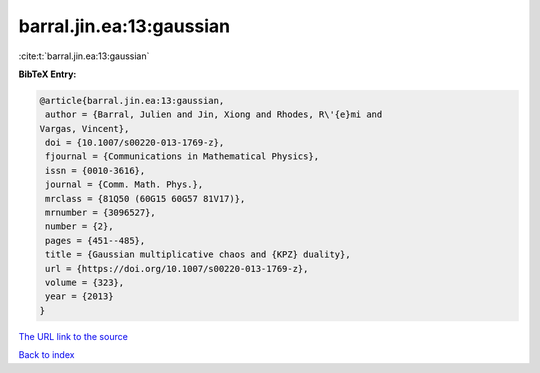 barral.jin.ea:13:gaussian
=========================

:cite:t:`barral.jin.ea:13:gaussian`

**BibTeX Entry:**

.. code-block:: bibtex

   @article{barral.jin.ea:13:gaussian,
    author = {Barral, Julien and Jin, Xiong and Rhodes, R\'{e}mi and
   Vargas, Vincent},
    doi = {10.1007/s00220-013-1769-z},
    fjournal = {Communications in Mathematical Physics},
    issn = {0010-3616},
    journal = {Comm. Math. Phys.},
    mrclass = {81Q50 (60G15 60G57 81V17)},
    mrnumber = {3096527},
    number = {2},
    pages = {451--485},
    title = {Gaussian multiplicative chaos and {KPZ} duality},
    url = {https://doi.org/10.1007/s00220-013-1769-z},
    volume = {323},
    year = {2013}
   }
`The URL link to the source <ttps://doi.org/10.1007/s00220-013-1769-z}>`_


`Back to index <../By-Cite-Keys.html>`_
